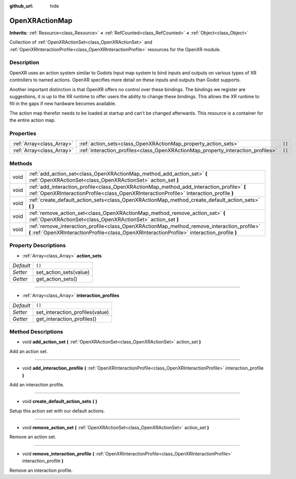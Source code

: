 :github_url: hide

.. Generated automatically by doc/tools/make_rst.py in Godot's source tree.
.. DO NOT EDIT THIS FILE, but the OpenXRActionMap.xml source instead.
.. The source is found in doc/classes or modules/<name>/doc_classes.

.. _class_OpenXRActionMap:

OpenXRActionMap
===============

**Inherits:** :ref:`Resource<class_Resource>` **<** :ref:`RefCounted<class_RefCounted>` **<** :ref:`Object<class_Object>`

Collection of :ref:`OpenXRActionSet<class_OpenXRActionSet>` and :ref:`OpenXRInteractionProfile<class_OpenXRInteractionProfile>` resources for the OpenXR module.

Description
-----------

OpenXR uses an action system similar to Godots Input map system to bind inputs and outputs on various types of XR controllers to named actions. OpenXR specifies more detail on these inputs and outputs than Godot supports.

Another important distinction is that OpenXR offers no control over these bindings. The bindings we register are suggestions, it is up to the XR runtime to offer users the ability to change these bindings. This allows the XR runtime to fill in the gaps if new hardware becomes available.

The action map therefor needs to be loaded at startup and can't be changed afterwards. This resource is a container for the entire action map.

Properties
----------

+---------------------------+----------------------------------------------------------------------------------+--------+
| :ref:`Array<class_Array>` | :ref:`action_sets<class_OpenXRActionMap_property_action_sets>`                   | ``[]`` |
+---------------------------+----------------------------------------------------------------------------------+--------+
| :ref:`Array<class_Array>` | :ref:`interaction_profiles<class_OpenXRActionMap_property_interaction_profiles>` | ``[]`` |
+---------------------------+----------------------------------------------------------------------------------+--------+

Methods
-------

+------+--------------------------------------------------------------------------------------------------------------------------------------------------------------------------------------------+
| void | :ref:`add_action_set<class_OpenXRActionMap_method_add_action_set>` **(** :ref:`OpenXRActionSet<class_OpenXRActionSet>` action_set **)**                                                    |
+------+--------------------------------------------------------------------------------------------------------------------------------------------------------------------------------------------+
| void | :ref:`add_interaction_profile<class_OpenXRActionMap_method_add_interaction_profile>` **(** :ref:`OpenXRInteractionProfile<class_OpenXRInteractionProfile>` interaction_profile **)**       |
+------+--------------------------------------------------------------------------------------------------------------------------------------------------------------------------------------------+
| void | :ref:`create_default_action_sets<class_OpenXRActionMap_method_create_default_action_sets>` **(** **)**                                                                                     |
+------+--------------------------------------------------------------------------------------------------------------------------------------------------------------------------------------------+
| void | :ref:`remove_action_set<class_OpenXRActionMap_method_remove_action_set>` **(** :ref:`OpenXRActionSet<class_OpenXRActionSet>` action_set **)**                                              |
+------+--------------------------------------------------------------------------------------------------------------------------------------------------------------------------------------------+
| void | :ref:`remove_interaction_profile<class_OpenXRActionMap_method_remove_interaction_profile>` **(** :ref:`OpenXRInteractionProfile<class_OpenXRInteractionProfile>` interaction_profile **)** |
+------+--------------------------------------------------------------------------------------------------------------------------------------------------------------------------------------------+

Property Descriptions
---------------------

.. _class_OpenXRActionMap_property_action_sets:

- :ref:`Array<class_Array>` **action_sets**

+-----------+------------------------+
| *Default* | ``[]``                 |
+-----------+------------------------+
| *Setter*  | set_action_sets(value) |
+-----------+------------------------+
| *Getter*  | get_action_sets()      |
+-----------+------------------------+

----

.. _class_OpenXRActionMap_property_interaction_profiles:

- :ref:`Array<class_Array>` **interaction_profiles**

+-----------+---------------------------------+
| *Default* | ``[]``                          |
+-----------+---------------------------------+
| *Setter*  | set_interaction_profiles(value) |
+-----------+---------------------------------+
| *Getter*  | get_interaction_profiles()      |
+-----------+---------------------------------+

Method Descriptions
-------------------

.. _class_OpenXRActionMap_method_add_action_set:

- void **add_action_set** **(** :ref:`OpenXRActionSet<class_OpenXRActionSet>` action_set **)**

Add an action set.

----

.. _class_OpenXRActionMap_method_add_interaction_profile:

- void **add_interaction_profile** **(** :ref:`OpenXRInteractionProfile<class_OpenXRInteractionProfile>` interaction_profile **)**

Add an interaction profile.

----

.. _class_OpenXRActionMap_method_create_default_action_sets:

- void **create_default_action_sets** **(** **)**

Setup this action set with our default actions.

----

.. _class_OpenXRActionMap_method_remove_action_set:

- void **remove_action_set** **(** :ref:`OpenXRActionSet<class_OpenXRActionSet>` action_set **)**

Remove an action set.

----

.. _class_OpenXRActionMap_method_remove_interaction_profile:

- void **remove_interaction_profile** **(** :ref:`OpenXRInteractionProfile<class_OpenXRInteractionProfile>` interaction_profile **)**

Remove an interaction profile.

.. |virtual| replace:: :abbr:`virtual (This method should typically be overridden by the user to have any effect.)`
.. |const| replace:: :abbr:`const (This method has no side effects. It doesn't modify any of the instance's member variables.)`
.. |vararg| replace:: :abbr:`vararg (This method accepts any number of arguments after the ones described here.)`
.. |constructor| replace:: :abbr:`constructor (This method is used to construct a type.)`
.. |static| replace:: :abbr:`static (This method doesn't need an instance to be called, so it can be called directly using the class name.)`
.. |operator| replace:: :abbr:`operator (This method describes a valid operator to use with this type as left-hand operand.)`
